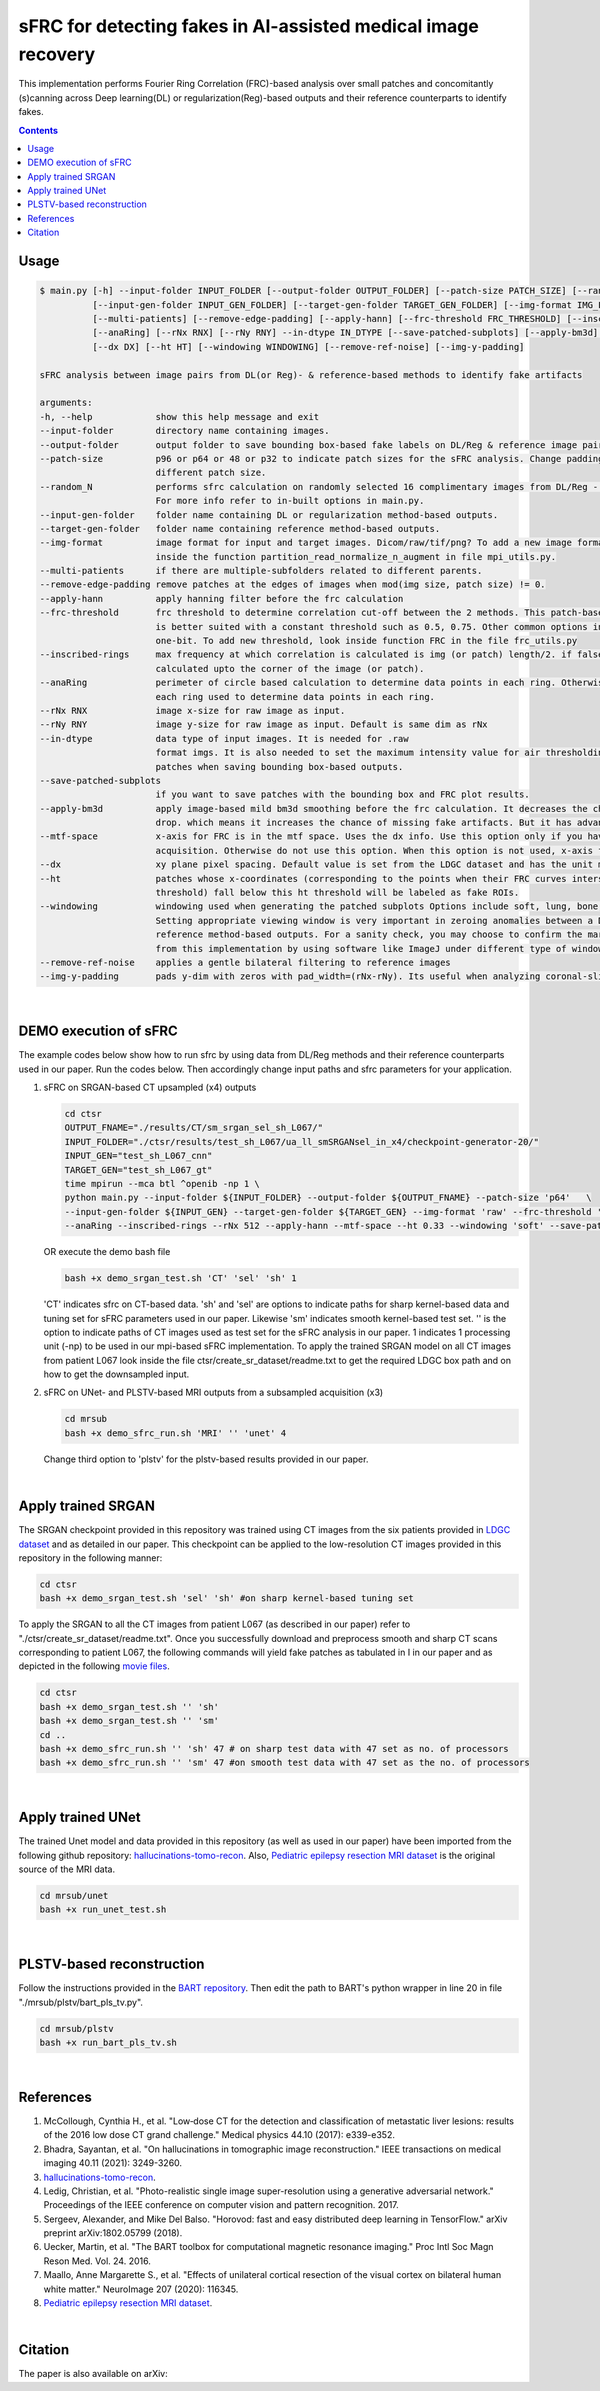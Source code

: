 sFRC for detecting fakes in AI-assisted medical image recovery
=========================================================================
This implementation performs Fourier Ring Correlation (FRC)-based analysis over small patches and concomitantly (s)canning
across Deep learning(DL) or regularization(Reg)-based outputs and their reference counterparts to identify fakes.

.. contents::

Usage
-----

.. code-block:: bash

    $ main.py [-h] --input-folder INPUT_FOLDER [--output-folder OUTPUT_FOLDER] [--patch-size PATCH_SIZE] [--random_N]
              [--input-gen-folder INPUT_GEN_FOLDER] [--target-gen-folder TARGET_GEN_FOLDER] [--img-format IMG_FORMAT] 
              [--multi-patients] [--remove-edge-padding] [--apply-hann] [--frc-threshold FRC_THRESHOLD] [--inscribed-rings] 
              [--anaRing] [--rNx RNX] [--rNy RNY] --in-dtype IN_DTYPE [--save-patched-subplots] [--apply-bm3d] [--mtf-space]
              [--dx DX] [--ht HT] [--windowing WINDOWING] [--remove-ref-noise] [--img-y-padding]

    sFRC analysis between image pairs from DL(or Reg)- & reference-based methods to identify fake artifacts
    
    arguments:
    -h, --help            show this help message and exit
    --input-folder        directory name containing images.
    --output-folder       output folder to save bounding box-based fake labels on DL/Reg & reference image pairs, and sFRC plots.
    --patch-size          p96 or p64 or 48 or p32 to indicate patch sizes for the sFRC analysis. Change padding option in main.py for a
                          different patch size.
    --random_N            performs sfrc calculation on randomly selected 16 complimentary images from DL/Reg - Reference folders.
                          For more info refer to in-built options in main.py.
    --input-gen-folder    folder name containing DL or regularization method-based outputs.
    --target-gen-folder   folder name containing reference method-based outputs.
    --img-format          image format for input and target images. Dicom/raw/tif/png? To add a new image format read function look 
                          inside the function partition_read_normalize_n_augment in file mpi_utils.py.
    --multi-patients      if there are multiple-subfolders related to different parents.
    --remove-edge-padding remove patches at the edges of images when mod(img size, patch size) != 0.
    --apply-hann          apply hanning filter before the frc calculation
    --frc-threshold       frc threshold to determine correlation cut-off between the 2 methods. This patch-based FRC analysis
                          is better suited with a constant threshold such as 0.5, 0.75. Other common options include half-bit, all,
                          one-bit. To add new threshold, look inside function FRC in the file frc_utils.py
    --inscribed-rings     max frequency at which correlation is calculated is img (or patch) length/2. if false then frc will be
                          calculated upto the corner of the image (or patch).
    --anaRing             perimeter of circle based calculation to determine data points in each ring. Otherwise no. of pixels in
                          each ring used to determine data points in each ring.
    --rNx RNX             image x-size for raw image as input.
    --rNy RNY             image y-size for raw image as input. Default is same dim as rNx
    --in-dtype            data type of input images. It is needed for .raw
                          format imgs. It is also needed to set the maximum intensity value for air thresholding and windowing of
                          patches when saving bounding box-based outputs.
    --save-patched-subplots
                          if you want to save patches with the bounding box and FRC plot results.
    --apply-bm3d          apply image-based mild bm3d smoothing before the frc calculation. It decreases the chance of quick FRC
                          drop. which means it increases the chance of missing fake artifacts. But it has advantage of increasing PPV.
    --mtf-space           x-axis for FRC is in the mtf space. Uses the dx info. Use this option only if you have info on dx for your
                          acquisition. Otherwise do not use this option. When this option is not used, x-axis for FRC has unit pixel(^-1).
    --dx                  xy plane pixel spacing. Default value is set from the LDGC dataset and has the unit mm.
    --ht                  patches whose x-coordinates (corresponding to the points when their FRC curves intersect with the frc-
                          threshold) fall below this ht threshold will be labeled as fake ROIs.
    --windowing           windowing used when generating the patched subplots Options include soft, lung, bone, unity and none.
                          Setting appropriate viewing window is very important in zeroing anomalies between a DL method- and
                          reference method-based outputs. For a sanity check, you may choose to confirm the marked ROIs generated
                          from this implementation by using software like ImageJ under different type of windowing.
    --remove-ref-noise    applies a gentle bilateral filtering to reference images
    --img-y-padding       pads y-dim with zeros with pad_width=(rNx-rNy). Its useful when analyzing coronal-slices

|

DEMO execution of sFRC
----------------------------------------------------------
The example codes below show how to run sfrc by using data from DL/Reg methods and their reference counterparts used in our paper. 
Run the codes below. Then accordingly change input paths and sfrc parameters for your application. 

1. sFRC on SRGAN-based CT upsampled (x4) outputs

   .. code-block:: bash
      
      cd ctsr
      OUTPUT_FNAME="./results/CT/sm_srgan_sel_sh_L067/"
      INPUT_FOLDER="./ctsr/results/test_sh_L067/ua_ll_smSRGANsel_in_x4/checkpoint-generator-20/"
      INPUT_GEN="test_sh_L067_cnn"
      TARGET_GEN="test_sh_L067_gt"
      time mpirun --mca btl ^openib -np 1 \
      python main.py --input-folder ${INPUT_FOLDER} --output-folder ${OUTPUT_FNAME} --patch-size 'p64'   \
      --input-gen-folder ${INPUT_GEN} --target-gen-folder ${TARGET_GEN} --img-format 'raw' --frc-threshold '0.5' --in-dtype 'uint16' \
      --anaRing --inscribed-rings --rNx 512 --apply-hann --mtf-space --ht 0.33 --windowing 'soft' --save-patched-subplots
   
   OR execute the demo bash file
   
   .. code-block:: bash 
      
      bash +x demo_srgan_test.sh 'CT' 'sel' 'sh' 1

   'CT' indicates sfrc on CT-based data. 'sh' and 'sel' are options to indicate paths for sharp kernel-based data and 
   tuning set for sFRC parameters used in our paper. Likewise 'sm' indicates smooth kernel-based test set. 
   '' is the option to indicate paths of CT images used as test set for the sFRC analysis in our paper.
   1 indicates 1 processing unit (-np) to be used in our mpi-based sFRC implementation. 
   To apply the trained SRGAN model on all CT images from patient L067 look inside the file ctsr/create_sr_dataset/readme.txt to
   get the required LDGC box path and on how to get the downsampled input.

2. sFRC on UNet- and PLSTV-based MRI outputs from a subsampled acquisition (x3)

   .. code-block:: bash
      
      cd mrsub
      bash +x demo_sfrc_run.sh 'MRI' '' 'unet' 4

   Change third option to 'plstv' for the plstv-based results provided in our paper. 

|

Apply trained SRGAN 
--------------------
The SRGAN checkpoint provided in this repository was trained using CT images from the six patients provided in 
`LDGC dataset <https://wiki.cancerimagingarchive.net/pages/viewpage.action?pageId=52758026>`_ and as detailed in our paper.
This checkpoint can be applied to the low-resolution CT images provided in this repository in the following manner: 

.. code-block:: bash 

   cd ctsr
   bash +x demo_srgan_test.sh 'sel' 'sh' #on sharp kernel-based tuning set

To apply the SRGAN to all the CT images from patient L067 (as described in our paper) refer to "./ctsr/create_sr_dataset/readme.txt".
Once you successfully download and preprocess smooth and sharp CT scans corresponding to patient L067, the following commands will 
yield fake patches as tabulated in I in our paper and as depicted in the following `movie files <https://fdahhs.ent.box.com/s/vvfcbqxd66a2x09yld1tyk2weqs72i7s>`_.

.. code-block:: bash 

   cd ctsr
   bash +x demo_srgan_test.sh '' 'sh'
   bash +x demo_srgan_test.sh '' 'sm'
   cd ..
   bash +x demo_sfrc_run.sh '' 'sh' 47 # on sharp test data with 47 set as no. of processors
   bash +x demo_sfrc_run.sh '' 'sm' 47 #on smooth test data with 47 set as the no. of processors

|

Apply trained UNet 
-------------------
The trained Unet model and data provided in this repository (as well as used in our paper) have been imported from the following github
repository: `hallucinations-tomo-recon <https://github.com/comp-imaging-sci/hallucinations-tomo-recon>`_. Also, 
`Pediatric epilepsy resection MRI dataset <https://kilthub.cmu.edu/articles/dataset/Pediatric_epilepsy_resection_MRI_dataset/9856205>`_ is 
the original source of the MRI data. 

.. code-block:: bash 
   
   cd mrsub/unet
   bash +x run_unet_test.sh
|

PLSTV-based reconstruction 
-------------------------------
Follow the instructions provided in the `BART repository <https://mrirecon.github.io/bart/>`_.
Then edit the path to BART's python wrapper in line 20 in file "./mrsub/plstv/bart_pls_tv.py".

.. code-block:: bash 

   cd mrsub/plstv
   bash +x run_bart_pls_tv.sh

|

References 
----------
1. McCollough, Cynthia H., et al. "Low‐dose CT for the detection and classification of metastatic liver lesions: results of the 2016 low dose CT grand challenge." Medical physics 44.10 (2017): e339-e352.

2. Bhadra, Sayantan, et al. "On hallucinations in tomographic image reconstruction." IEEE transactions on medical imaging 40.11 (2021): 3249-3260.

3. `hallucinations-tomo-recon <https://github.com/comp-imaging-sci/hallucinations-tomo-recon>`_.

4. Ledig, Christian, et al. "Photo-realistic single image super-resolution using a generative adversarial network." Proceedings of the IEEE conference on computer vision and pattern recognition. 2017.

5. Sergeev, Alexander, and Mike Del Balso. "Horovod: fast and easy distributed deep learning in TensorFlow." arXiv preprint arXiv:1802.05799 (2018).

6. Uecker, Martin, et al. "The BART toolbox for computational magnetic resonance imaging." Proc Intl Soc Magn Reson Med. Vol. 24. 2016.

7. Maallo, Anne Margarette S., et al. "Effects of unilateral cortical resection of the visual cortex on bilateral human white matter." NeuroImage 207 (2020): 116345.

8. `Pediatric epilepsy resection MRI dataset <https://kilthub.cmu.edu/articles/dataset/Pediatric_epilepsy_resection_MRI_dataset/9856205>`_.

|

Citation
----
The paper is also available on arXiv: 
